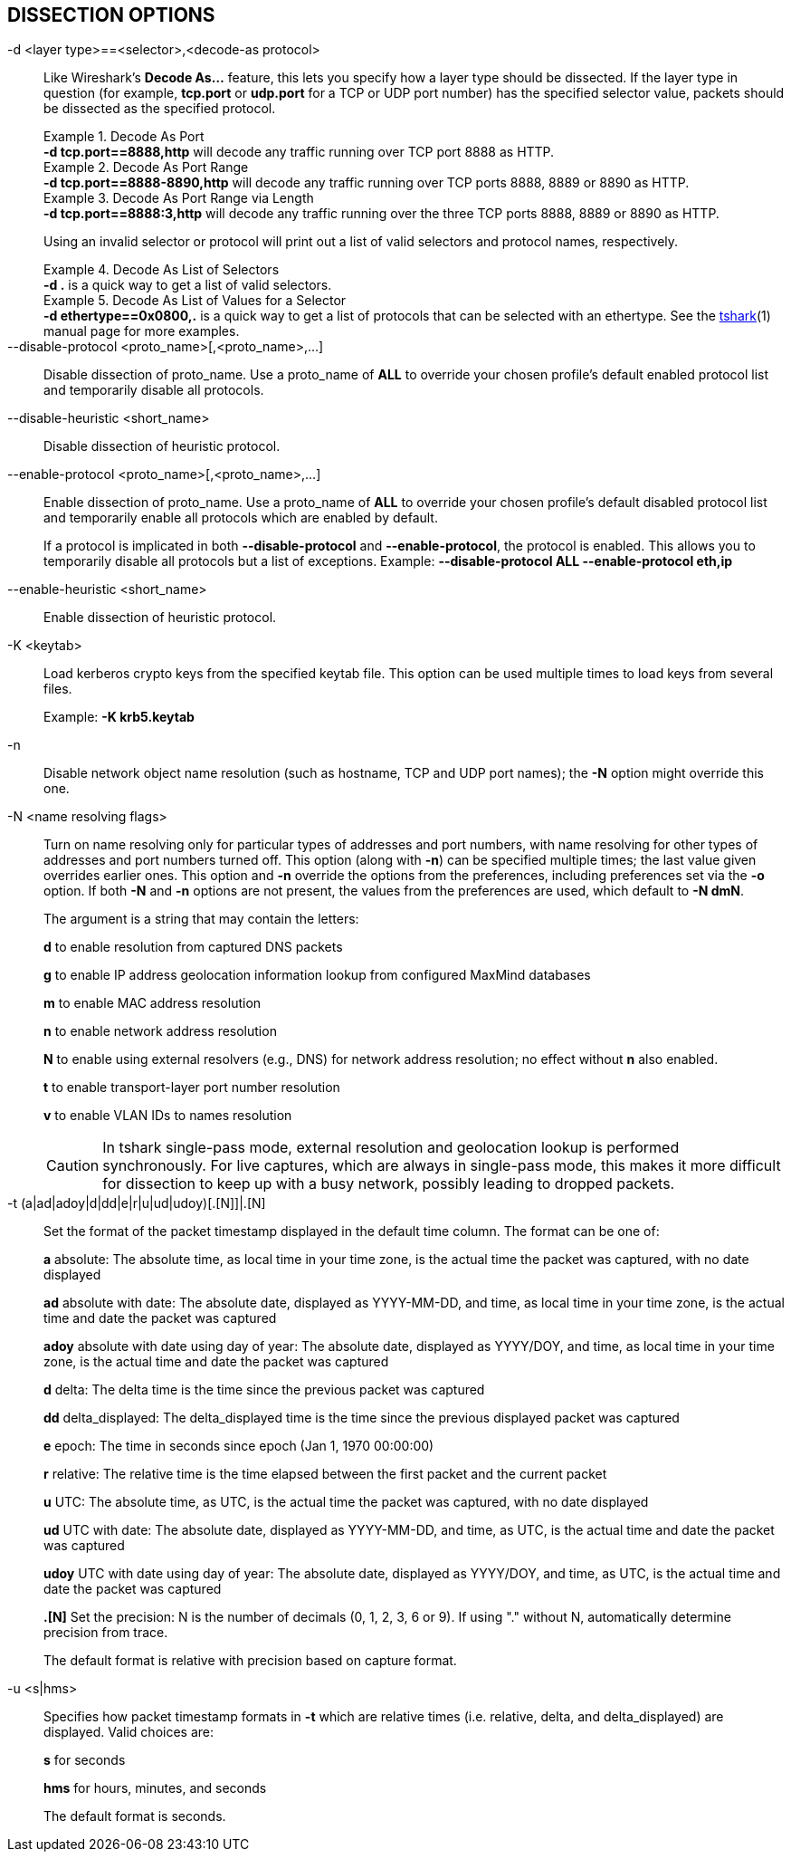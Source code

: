 == DISSECTION OPTIONS

// tag::decode_as[]
[#decode_as]
-d  <layer type>==<selector>,<decode-as protocol>::
+
--
Like Wireshark's *Decode As...* feature, this lets you specify how a
layer type should be dissected.  If the layer type in question (for example,
*tcp.port* or *udp.port* for a TCP or UDP port number) has the specified
selector value, packets should be dissected as the specified protocol.

.Decode As Port
[example]
*-d tcp.port==8888,http* will decode any traffic running over
TCP port 8888 as HTTP.

// tag::tshark[]
.Decode As Port Range
[example]
*-d tcp.port==8888-8890,http* will decode any traffic running
over TCP ports 8888, 8889 or 8890 as HTTP.

.Decode As Port Range via Length
[example]
*-d tcp.port==8888:3,http* will decode any traffic running over
the three TCP ports 8888, 8889 or 8890 as HTTP.

Using an invalid selector or protocol will print out a list of valid selectors
and protocol names, respectively.

.Decode As List of Selectors
[example]
*-d .* is a quick way to get a list of valid selectors.

.Decode As List of Values for a Selector
[example]
*-d ethertype==0x0800,.* is a quick way to get a list of protocols
that can be selected with an ethertype.
// end::tshark[]
// tag::not_tshark[]
See the xref:tshark.html#decode_as[tshark](1) manual page for more examples.
// end::not_tshark[]
--
// end::decode_as[]

--disable-protocol <proto_name>[,<proto_name>,...]::
+
--
Disable dissection of proto_name.
Use a proto_name of *ALL* to override
your chosen profile's default enabled protocol list and temporarily
disable all protocols.
--

--disable-heuristic <short_name>::
+
--
Disable dissection of heuristic protocol.
--

--enable-protocol <proto_name>[,<proto_name>,...]::
+
--
Enable dissection of proto_name.
Use a proto_name of *ALL* to override
your chosen profile's default disabled protocol list and temporarily
enable all protocols which are enabled by default.

If a protocol is implicated in both *--disable-protocol*
and *--enable-protocol*, the protocol is enabled. This allows you to
temporarily disable all protocols but a list of exceptions.
Example: *--disable-protocol ALL --enable-protocol eth,ip*
--

--enable-heuristic <short_name>::
+
--
Enable dissection of heuristic protocol.
--

-K  <keytab>::
+
--
Load kerberos crypto keys from the specified keytab file.
This option can be used multiple times to load keys from several files.

Example: *-K krb5.keytab*
--

-n::
+
--
Disable network object name resolution (such as hostname, TCP and UDP port
names); the *-N* option might override this one.
--

-N  <name resolving flags>::
+
--
Turn on name resolving only for particular types of addresses and port
numbers, with name resolving for other types of addresses and port
numbers turned off.  This option (along with *-n*) can be specified
multiple times; the last value given overrides earlier ones. This option
and *-n* override the options from the preferences, including preferences
set via the *-o* option. If both *-N* and *-n* options are not present,
the values from the preferences are used, which default to *-N dmN*.

The argument is a string that may contain the letters:

*d* to enable resolution from captured DNS packets

*g* to enable IP address geolocation information lookup from configured
MaxMind databases

*m* to enable MAC address resolution

*n* to enable network address resolution

*N* to enable using external resolvers (e.g., DNS) for network address
resolution; no effect without *n* also enabled.

*t* to enable transport-layer port number resolution

*v* to enable VLAN IDs to names resolution

// tag::tshark[]
[CAUTION]
In tshark single-pass mode, external resolution and geolocation lookup is
performed synchronously. For live captures, which are always in single-pass
mode, this makes it more difficult for dissection to keep up with a busy
network, possibly leading to dropped packets.
// end::tshark[]
--

-t  (a|ad|adoy|d|dd|e|r|u|ud|udoy)[.[N]]|.[N]::
+
--
Set the format of the packet timestamp displayed in the default time
column.  The format can be one of:

*a* absolute: The absolute time, as local time in your time zone,
is the actual time the packet was captured, with no date displayed

*ad* absolute with date: The absolute date, displayed as YYYY-MM-DD,
and time, as local time in your time zone, is the actual time and date
the packet was captured

*adoy* absolute with date using day of year: The absolute date,
displayed as YYYY/DOY, and time, as local time in your time zone,
is the actual time and date the packet was captured

*d* delta: The delta time is the time since the previous packet was
captured

*dd* delta_displayed: The delta_displayed time is the time since the
previous displayed packet was captured

*e* epoch: The time in seconds since epoch (Jan 1, 1970 00:00:00)

*r* relative: The relative time is the time elapsed between the first packet
and the current packet

*u* UTC: The absolute time, as UTC, is the actual time the packet was
captured, with no date displayed

*ud* UTC with date: The absolute date, displayed as YYYY-MM-DD,
and time, as UTC, is the actual time and date the packet was captured

*udoy* UTC with date using day of year: The absolute date, displayed
as YYYY/DOY, and time, as UTC, is the actual time and date the packet
was captured

*.[N]* Set the precision: N is the number of decimals (0, 1, 2, 3, 6 or 9).
If using "." without N, automatically determine precision from trace.

The default format is relative with precision based on capture format.
--

-u <s|hms>::
+
--
Specifies how packet timestamp formats in *-t* which are relative times
(i.e.  relative, delta, and delta_displayed) are displayed.  Valid choices are:

*s* for seconds

*hms* for hours, minutes, and seconds

The default format is seconds.
--
